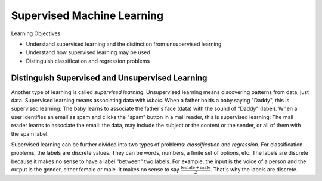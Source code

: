 Supervised Machine Learning
============================

Learning Objectives

- Understand supervised learning and the distinction from unsupervised learning
  
- Understand how supervised learning may be used
  
- Distinguish classification and regression problems

Distinguish Supervised and Unsupervised Learning
------------------------------------------------


Another type of learning is called *supervised learning*.
Unsupervised learning means discovering patterns from data, just data.
Supervised learning means associating data with *labels*. When a
father holds a baby saying "Daddy", this is supervised learning: The
baby learns to associate the father's face (data) with the sound of
"Daddy" (label). When a user identifies an email as spam and clicks
the "spam" button in a mail reader, this is supervised learning: The
mail reader learns to associate the email: the data, may include the
subject or the content or the sender, or all of them with the spam
label.

Supervised learning can be further divided into two types of problems:
*classification* and *regression*.  For classification problems, the
labels are discrete values. They can be words, numbers, a finite set
of options, etc.  The labels are discrete because it makes no sense to
have a label "between" two labels.  For example, the input is the
voice of a person and the output is the gender, either female or male.
It makes no sense to say :math:`\frac{\text{female} +\text{male}}{2}`.
That's why the labels are discrete.
